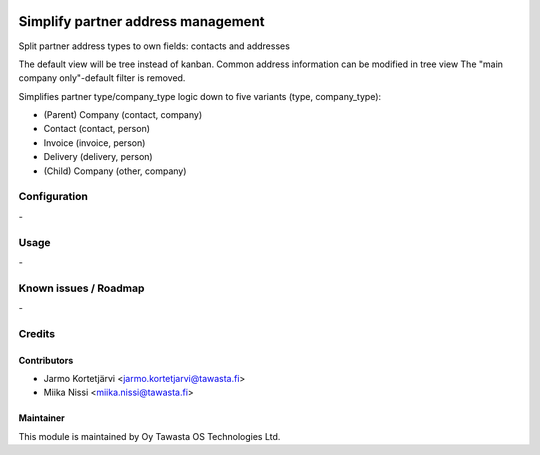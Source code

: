.. image:: https://img.shields.io/badge/licence-AGPL--3-blue.svg
   :target: http://www.gnu.org/licenses/agpl-3.0-standalone.html
   :alt: License: AGPL-3

===================================
Simplify partner address management
===================================

Split partner address types to own fields: contacts and addresses

The default view will be tree instead of kanban.
Common address information can be modified in tree view
The "main company only"-default filter is removed.

Simplifies partner type/company_type logic down to five variants (type, company_type):

* (Parent) Company (contact, company)
* Contact (contact, person)
* Invoice (invoice, person)
* Delivery (delivery, person)
* (Child) Company (other, company)


Configuration
=============
\-

Usage
=====
\-

Known issues / Roadmap
======================
\-

Credits
=======

Contributors
------------

* Jarmo Kortetjärvi <jarmo.kortetjarvi@tawasta.fi>
* Miika Nissi <miika.nissi@tawasta.fi>

Maintainer
----------

.. image:: https://tawasta.fi/templates/tawastrap/images/logo.png
   :alt: Oy Tawasta OS Technologies Ltd.
   :target: https://tawasta.fi/

This module is maintained by Oy Tawasta OS Technologies Ltd.
